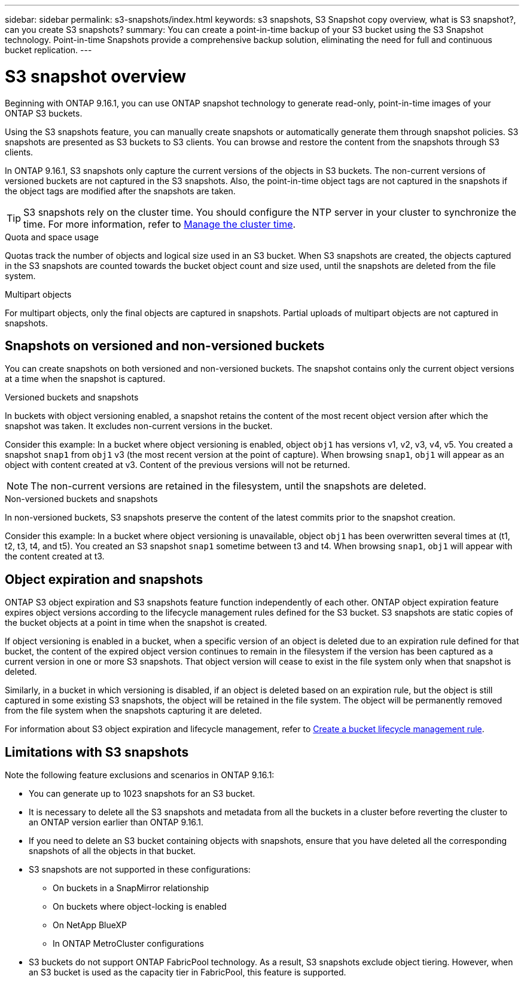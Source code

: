 ---
sidebar: sidebar
permalink: s3-snapshots/index.html
keywords: s3 snapshots, S3 Snapshot copy overview, what is S3 snapshot?, can you create S3 snapshots?
summary: You can create a point-in-time backup of your S3 bucket using the S3 Snapshot technology. Point-in-time Snapshots provide a comprehensive backup solution, eliminating the need for full and continuous bucket replication.
---

= S3 snapshot overview
:toclevels: 1
:hardbreaks:
:nofooter:
:icons: font
:linkattrs:
:imagesdir: ../media/

[.lead]
Beginning with ONTAP 9.16.1, you can use ONTAP snapshot technology to generate read-only, point-in-time images of your ONTAP S3 buckets. 

//By creating snapshots of your S3 buckets, you can eliminate the need for full and continuous bucket replication.

Using the S3 snapshots feature, you can manually create snapshots or automatically generate them through snapshot policies. S3 snapshots are presented as S3 buckets to S3 clients. You can browse and restore the content from the snapshots through S3 clients.

In ONTAP 9.16.1, S3 snapshots only capture the current versions of the objects in S3 buckets. The non-current versions of versioned buckets are not captured in the S3 snapshots. Also, the point-in-time object tags are not captured in the snapshots if the object tags are modified after the snapshots are taken.

[TIP]
S3 snapshots rely on the cluster time. You should configure the NTP server in your cluster to synchronize the time. For more information, refer to https://docs.netapp.com/us-en/ontap/system-admin/manage-cluster-time-concept.html[Manage the cluster time^]. 

.Quota and space usage
Quotas track the number of objects and logical size used in an S3 bucket. When S3 snapshots are created, the objects captured in the S3 snapshots are counted towards the bucket object count and size used, until the snapshots are deleted from the file system.

.Multipart objects
For multipart objects, only the final objects are captured in snapshots. Partial uploads of multipart objects are not captured in snapshots.

== Snapshots on versioned and non-versioned buckets
You can create snapshots on both versioned and non-versioned buckets. The snapshot contains only the current object versions at a time when the snapshot is captured. 

.Versioned buckets and snapshots
In buckets with object versioning enabled, a snapshot retains the content of the most recent object version after which the snapshot was taken. It excludes non-current versions in the bucket.

Consider this example: In a bucket where object versioning is enabled, object `obj1` has versions v1, v2, v3, v4, v5. You created a snapshot `snap1` from `obj1` v3 (the most recent version at the point of capture). When browsing `snap1`, `obj1` will appear as an object with content created at v3. Content of the previous versions will not be returned.

[NOTE]
The non-current versions are retained in the filesystem, until the snapshots are deleted.

.Non-versioned buckets and snapshots
In non-versioned buckets, S3 snapshots preserve the content of the latest commits prior to the snapshot creation.

Consider this example: In a bucket where object versioning is unavailable, object `obj1` has been overwritten several times at (t1, t2, t3, t4, and t5). You created an S3 snapshot `snap1` sometime between t3 and t4. When browsing `snap1`, `obj1` will appear with the content created at t3.

== Object expiration and snapshots

ONTAP S3 object expiration and S3 snapshots feature function independently of each other. ONTAP object expiration feature expires object versions according to the lifecycle management rules defined for the S3 bucket. S3 snapshots are static copies of the bucket objects at a point in time when the snapshot is created.

If object versioning is enabled in a bucket, when a specific version of an object is deleted due to an expiration rule defined for that bucket, the content of the expired object version continues to remain in the filesystem if the version has been captured as a current version in one or more S3 snapshots. That object version will cease to exist in the file system only when that snapshot is deleted.

Similarly, in a bucket in which versioning is disabled, if an object is deleted based on an expiration rule, but the object is still captured in some existing S3 snapshots, the object will be retained in the file system. The object will be permanently removed from the file system when the snapshots capturing it are deleted.

For information about S3 object expiration and lifecycle management, refer to link:../s3-config/create-bucket-lifecycle-rule-task.html[Create a bucket lifecycle management rule^].

== Limitations with S3 snapshots

Note the following feature exclusions and scenarios in ONTAP 9.16.1:

* You can generate up to 1023 snapshots for an S3 bucket.
* It is necessary to delete all the S3 snapshots and metadata from all the buckets in a cluster before reverting the cluster to an ONTAP version earlier than ONTAP 9.16.1.
* If you need to delete an S3 bucket containing objects with snapshots, ensure that you have deleted all the corresponding snapshots of all the objects in that bucket.
* S3 snapshots are not supported in these configurations:
** On buckets in a SnapMirror relationship
** On buckets where object-locking is enabled
** On NetApp BlueXP
** In ONTAP MetroCluster configurations
* S3 buckets do not support ONTAP FabricPool technology. As a result, S3 snapshots exclude object tiering. However, when an S3 bucket is used as the capacity tier in FabricPool, this feature is supported.
